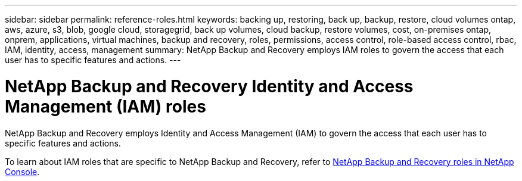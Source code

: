 ---
sidebar: sidebar
permalink: reference-roles.html
keywords: backing up, restoring, back up, backup, restore, cloud volumes ontap, aws, azure, s3, blob, google cloud, storagegrid, back up volumes, cloud backup, restore volumes, cost, on-premises ontap, onprem, applications, virtual machines, backup and recovery, roles, permissions, access control, role-based access control, rbac, IAM, identity, access, management
summary: NetApp Backup and Recovery employs IAM roles to govern the access that each user has to specific features and actions.
---

= NetApp Backup and Recovery Identity and Access Management (IAM) roles  
:hardbreaks:
:nofooter:
:icons: font
:linkattrs:
:imagesdir: ./media/

[.lead]
NetApp Backup and Recovery employs Identity and Access Management (IAM) to govern the access that each user has to specific features and actions.

To learn about IAM roles that are specific to NetApp Backup and Recovery, refer to https://docs.netapp.com/us-en/console-setup-admin/reference-iam-backup-rec-roles.html[NetApp Backup and Recovery roles in NetApp Console^].